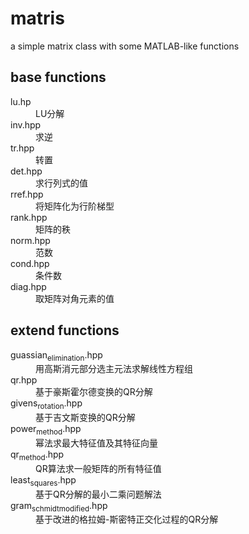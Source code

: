 * matris
  a simple matrix class with some MATLAB-like functions
  
** base functions

   + lu.hp :: LU分解
   + inv.hpp :: 求逆
   + tr.hpp :: 转置
   + det.hpp :: 求行列式的值
   + rref.hpp :: 将矩阵化为行阶梯型
   + rank.hpp :: 矩阵的秩
   + norm.hpp :: 范数
   + cond.hpp :: 条件数
   + diag.hpp :: 取矩阵对角元素的值

** extend functions

   + guassian_elimination.hpp :: 用高斯消元部分选主元法求解线性方程组
   + qr.hpp :: 基于豪斯霍尔德变换的QR分解
   + givens_rotation.hpp :: 基于吉文斯变换的QR分解
   + power_method.hpp :: 幂法求最大特征值及其特征向量
   + qr_method.hpp :: QR算法求一般矩阵的所有特征值
   + least_squares.hpp :: 基于QR分解的最小二乘问题解法
   + gram_schmidt_modified.hpp :: 基于改进的格拉姆-斯密特正交化过程的QR分解
